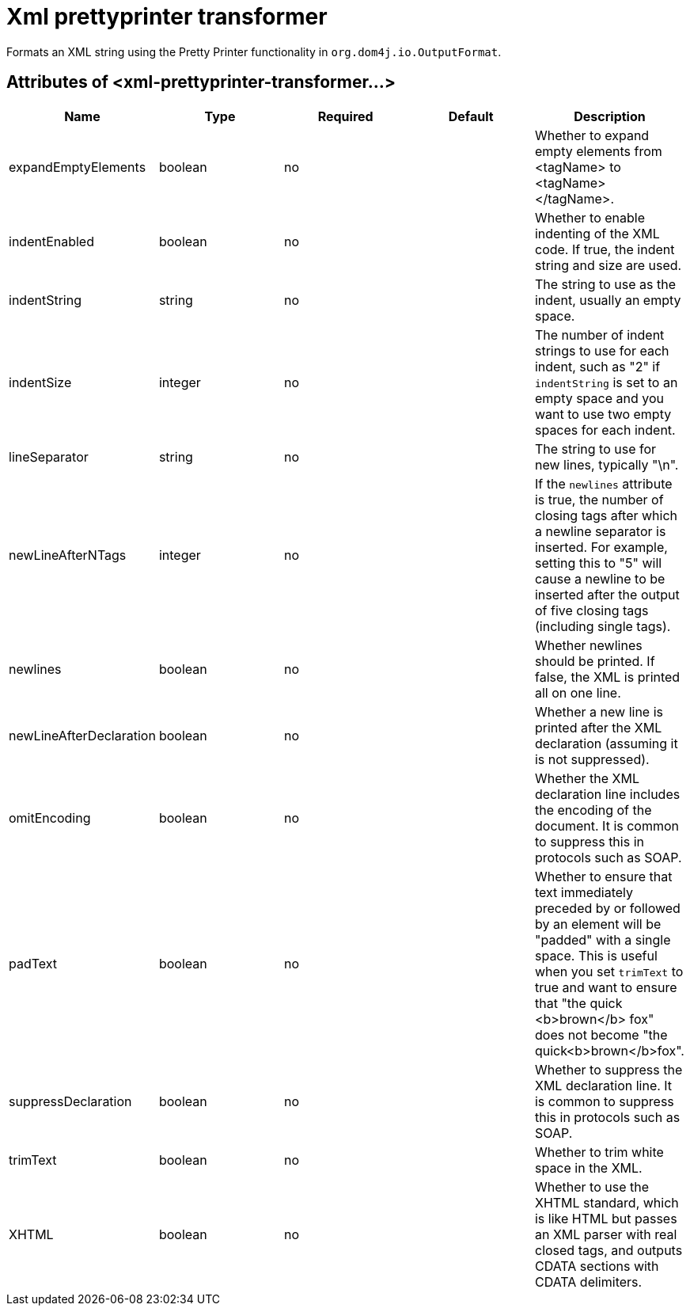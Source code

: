= Xml prettyprinter transformer
:keywords: anypoint studio, esb, transformers

Formats an XML string using the Pretty Printer functionality in `org.dom4j.io.OutputFormat`.

== Attributes of <xml-prettyprinter-transformer...>

[%header,cols="5*"]
|===
|Name |Type |Required |Default |Description
|expandEmptyElements |boolean |no |  |Whether to expand empty elements from <tagName> to <tagName></tagName>.
|indentEnabled |boolean |no |  |Whether to enable indenting of the XML code. If true, the indent string and size are used.
|indentString |string |no |  |The string to use as the indent, usually an empty space.
|indentSize |integer |no |  |The number of indent strings to use for each indent, such as "2" if `indentString` is set to an empty space and you want to use two empty spaces for each indent.
|lineSeparator |string |no |  |The string to use for new lines, typically "\n".
|newLineAfterNTags |integer |no |  |If the `newlines` attribute is true, the number of closing tags after which a newline separator is inserted. For example, setting this to "5" will cause a newline to be inserted after the output of five closing tags (including single tags).
|newlines |boolean |no |  |Whether newlines should be printed. If false, the XML is printed all on one line.
|newLineAfterDeclaration |boolean |no |  |Whether a new line is printed after the XML declaration (assuming it is not suppressed).
|omitEncoding |boolean |no |  |Whether the XML declaration line includes the encoding of the document. It is common to suppress this in protocols such as SOAP.
|padText |boolean |no |  |Whether to ensure that text immediately preceded by or followed by an element will be "padded" with a single space. This is useful when you set `trimText` to true and want to ensure that "the quick <b>brown</b> fox" does not become "the quick<b>brown</b>fox".
|suppressDeclaration |boolean |no |  |Whether to suppress the XML declaration line. It is common to suppress this in protocols such as SOAP.
|trimText |boolean |no |  |Whether to trim white space in the XML.
|XHTML |boolean |no |  |Whether to use the XHTML standard, which is like HTML but passes an XML parser with real closed tags, and outputs CDATA sections with CDATA delimiters.
|===
